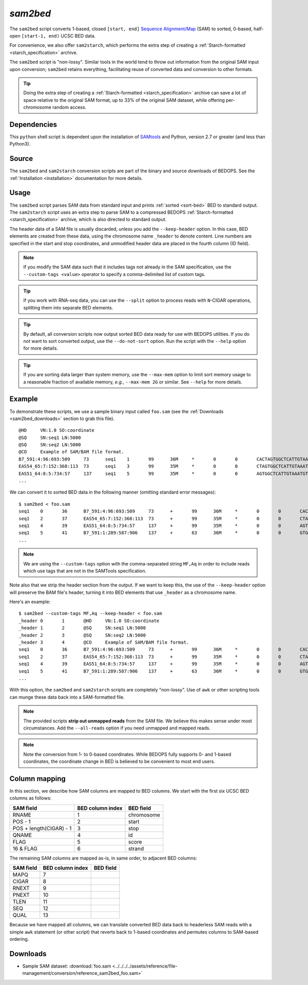 .. _sam2bed:

`sam2bed`
=========

The ``sam2bed`` script converts 1-based, closed ``[start, end]`` `Sequence Alignment/Map <http://samtools.sourceforge.net/>`_ (SAM) to sorted, 0-based, half-open ``[start-1, end)`` UCSC BED data.

For convenience, we also offer ``sam2starch``, which performs the extra step of creating a :ref:`Starch-formatted <starch_specification>` archive.

The ``sam2bed`` script is "non-lossy". Similar tools in the world tend to throw out information from the original SAM input upon conversion; ``sam2bed`` retains everything, facilitating reuse of converted data and conversion to other formats.

.. tip:: Doing the extra step of creating a :ref:`Starch-formatted <starch_specification>` archive can save a lot of space relative to the original SAM format, up to 33% of the original SAM dataset, while offering per-chromosome random access.

============
Dependencies
============

This ``python`` shell script is dependent upon the installation of `SAMtools <http://samtools.sourceforge.net/>`_ and Python, version 2.7 or greater (and less than Python3).

======
Source
======

The ``sam2bed`` and ``sam2starch`` conversion scripts are part of the binary and source downloads of BEDOPS. See the :ref:`Installation <installation>` documentation for more details.

=====
Usage
=====

The ``sam2bed`` script parses SAM data from standard input and prints :ref:`sorted <sort-bed>` BED to standard output. The ``sam2starch`` script uses an extra step to parse SAM to a compressed BEDOPS :ref:`Starch-formatted <starch_specification>` archive, which is also directed to standard output.

The header data of a SAM file is usually discarded, unless you add the ``--keep-header`` option. In this case, BED elements are created from these data, using the chromosome name ``_header`` to denote content. Line numbers are specified in the start and stop coordinates, and unmodified header data are placed in the fourth column (ID field).

.. note:: If you modify the SAM data such that it includes tags not already in the SAM specification, use the ``--custom-tags <value>`` operator to specify a comma-delimited list of custom tags.

.. tip:: If you work with RNA-seq data, you can use the ``--split`` option to process reads with ``N``-CIGAR operations, splitting them into separate BED elements.

.. tip:: By default, all conversion scripts now output sorted BED data ready for use with BEDOPS utilities. If you do not want to sort converted output, use the ``--do-not-sort`` option. Run the script with the ``--help`` option for more details.

.. tip:: If you are sorting data larger than system memory, use the ``--max-mem`` option to limit sort memory usage to a reasonable fraction of available memory, *e.g.*, ``--max-mem 2G`` or similar. See ``--help`` for more details.

=======
Example
=======

To demonstrate these scripts, we use a sample binary input called ``foo.sam`` (see the :ref:`Downloads <sam2bed_downloads>` section to grab this file). 

::

  @HD     VN:1.0 SO:coordinate
  @SQ     SN:seq1 LN:5000
  @SQ     SN:seq2 LN:5000
  @CO     Example of SAM/BAM file format.
  B7_591:4:96:693:509     73      seq1    1       99      36M     *       0       0       CACTAGTGGCTCATTGTAAATGTGTGGTTTAACTCG    <<<<<<<<<<<<<<<;<<<<<<<<<5<<<<<;:<;7    MF:i:18 Aq:i:73 NM:i:0  UQ:i:0  H0:i:1  H1:i:0
  EAS54_65:7:152:368:113  73      seq1    3       99      35M     *       0       0       CTAGTGGCTCATTGTAAATGTGTGGTTTAACTCGT     <<<<<<<<<<0<<<<655<<7<<<:9<<3/:<6):     MF:i:18 Aq:i:66 NM:i:0  UQ:i:0  H0:i:1  H1:i:0
  EAS51_64:8:5:734:57     137     seq1    5       99      35M     *       0       0       AGTGGCTCATTGTAAATGTGTGGTTTAACTCGTCC     <<<<<<<<<<<7;71<<;<;;<7;<<3;);3*8/5     MF:i:18 Aq:i:66 NM:i:0  UQ:i:0  H0:i:1  H1:i:0
  ...


We can convert it to sorted BED data in the following manner (omitting standard error messages):

::

  $ sam2bed < foo.sam
  seq1    0       36      B7_591:4:96:693:509     73      +       99      36M     *       0       0       CACTAGTGGCTCATTGTAAATGTGTGGTTTAACTCG    <<<<<<<<<<<<<<<;<<<<<<<<<5<<<<<;:<;7    MF:i:18 Aq:i:73 NM:i:0  UQ:i:0  H0:i:1  H1:i:0
  seq1    2       37      EAS54_65:7:152:368:113  73      +       99      35M     *       0       0       CTAGTGGCTCATTGTAAATGTGTGGTTTAACTCGT     <<<<<<<<<<0<<<<655<<7<<<:9<<3/:<6):     MF:i:18 Aq:i:66 NM:i:0  UQ:i:0  H0:i:1  H1:i:0
  seq1    4       39      EAS51_64:8:5:734:57     137     +       99      35M     *       0       0       AGTGGCTCATTGTAAATGTGTGGTTTAACTCGTCC     <<<<<<<<<<<7;71<<;<;;<7;<<3;);3*8/5     MF:i:18 Aq:i:66 NM:i:0  UQ:i:0  H0:i:1  H1:i:0
  seq1    5       41      B7_591:1:289:587:906    137     +       63      36M     *       0       0       GTGGCTCATTGTAATTTTTTGTTTTAACTCTTCTCT    (-&----,----)-)-),'--)---',+-,),''*,    MF:i:130        Aq:i:63 NM:i:5  UQ:i:38 H0:i:0  H1:i:0
  ...

.. note:: We are using the ``--custom-tags`` option with the comma-separated string ``MF,Aq`` in order to include reads which use tags that are not in the SAMTools specification.

Note also that we strip the header section from the output. If we want to keep this, the use of the ``--keep-header`` option will preserve the BAM file's header, turning it into BED elements that use ``_header`` as a chromosome name. 

Here's an example:

::

  $ sam2bed --custom-tags MF,Aq --keep-header < foo.sam
  _header 0       1       @HD     VN:1.0 SO:coordinate
  _header 1       2       @SQ     SN:seq1 LN:5000
  _header 2       3       @SQ     SN:seq2 LN:5000
  _header 3       4       @CO     Example of SAM/BAM file format.
  seq1    0       36      B7_591:4:96:693:509     73      +       99      36M     *       0       0       CACTAGTGGCTCATTGTAAATGTGTGGTTTAACTCG    <<<<<<<<<<<<<<<;<<<<<<<<<5<<<<<;:<;7    MF:i:18 Aq:i:73 NM:i:0  UQ:i:0      H0:i:1  H1:i:0
  seq1    2       37      EAS54_65:7:152:368:113  73      +       99      35M     *       0       0       CTAGTGGCTCATTGTAAATGTGTGGTTTAACTCGT     <<<<<<<<<<0<<<<655<<7<<<:9<<3/:<6):     MF:i:18 Aq:i:66 NM:i:0  UQ:i:0      H0:i:1  H1:i:0
  seq1    4       39      EAS51_64:8:5:734:57     137     +       99      35M     *       0       0       AGTGGCTCATTGTAAATGTGTGGTTTAACTCGTCC     <<<<<<<<<<<7;71<<;<;;<7;<<3;);3*8/5     MF:i:18 Aq:i:66 NM:i:0  UQ:i:0      H0:i:1  H1:i:0
  seq1    5       41      B7_591:1:289:587:906    137     +       63      36M     *       0       0       GTGGCTCATTGTAATTTTTTGTTTTAACTCTTCTCT    (-&----,----)-)-),'--)---',+-,),''*,    MF:i:130        Aq:i:63 NM:i:5      UQ:i:38 H0:i:0  H1:i:0
  ...

With this option, the ``sam2bed`` and ``sam2starch`` scripts are completely "non-lossy". Use of ``awk`` or other scripting tools can munge these data back into a SAM-formatted file.

.. note:: The provided scripts **strip out unmapped reads** from the SAM file. We believe this makes sense under most circumstances. Add the ``--all-reads`` option if you need unmapped and mapped reads.

.. note:: Note the conversion from 1- to 0-based coordinates. While BEDOPS fully supports 0- and 1-based coordinates, the coordinate change in BED is believed to be convenient to most end users.

.. _sam2bed_column_mapping:

==============
Column mapping
==============

In this section, we describe how SAM columns are mapped to BED columns. We start with the first six UCSC BED columns as follows:

+---------------------------+---------------------+---------------+
| SAM field                 | BED column index    | BED field     |
+===========================+=====================+===============+
| RNAME                     | 1                   | chromosome    |
+---------------------------+---------------------+---------------+
| POS - 1                   | 2                   | start         |
+---------------------------+---------------------+---------------+
| POS + length(CIGAR) - 1   | 3                   | stop          |
+---------------------------+---------------------+---------------+
| QNAME                     | 4                   | id            |
+---------------------------+---------------------+---------------+
| FLAG                      | 5                   | score         |
+---------------------------+---------------------+---------------+
| 16 & FLAG                 | 6                   | strand        |
+---------------------------+---------------------+---------------+

The remaining SAM columns are mapped as-is, in same order, to adjacent BED columns:

+---------------------------+---------------------+---------------+
| SAM field                 | BED column index    | BED field     |
+===========================+=====================+===============+
| MAPQ                      | 7                   |               |
+---------------------------+---------------------+---------------+
| CIGAR                     | 8                   |               |
+---------------------------+---------------------+---------------+
| RNEXT                     | 9                   |               |
+---------------------------+---------------------+---------------+
| PNEXT                     | 10                  |               |
+---------------------------+---------------------+---------------+
| TLEN                      | 11                  |               |
+---------------------------+---------------------+---------------+
| SEQ                       | 12                  |               |
+---------------------------+---------------------+---------------+
| QUAL                      | 13                  |               |
+---------------------------+---------------------+---------------+

Because we have mapped all columns, we can translate converted BED data back to headerless SAM reads with a simple ``awk`` statement (or other script) that reverts back to 1-based coordinates and permutes columns to SAM-based ordering.

.. _sam2bed_downloads:

=========
Downloads
=========

* Sample SAM dataset: :download:`foo.sam <../../../../assets/reference/file-management/conversion/reference_sam2bed_foo.sam>`

.. |--| unicode:: U+2013   .. en dash
.. |---| unicode:: U+2014  .. em dash, trimming surrounding whitespace
   :trim:
